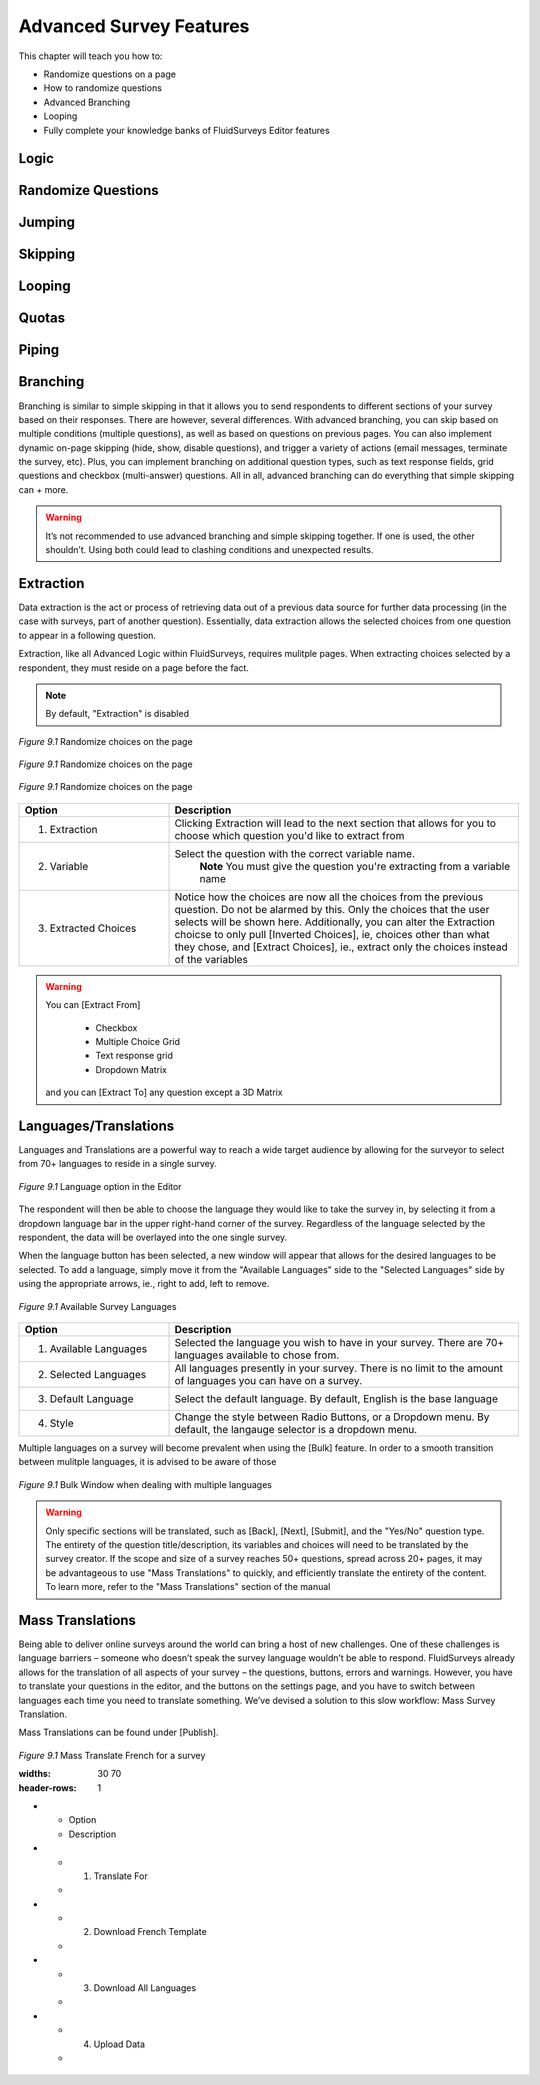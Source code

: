 .. _Advanced Features:

Advanced Survey Features
------------------------

This chapter will teach you how to:

* Randomize questions on a page
* How to randomize questions
* Advanced Branching
* Looping
* Fully complete your knowledge banks of FluidSurveys Editor features

Logic
^^^^^

Randomize Questions
^^^^^^^^^^^^^^^^^^^

Jumping
^^^^^^^

Skipping
^^^^^^^^

Looping
^^^^^^^

Quotas
^^^^^^

Piping
^^^^^^

Branching
^^^^^^^^^

Branching is similar to simple skipping in that it allows you to send respondents to different sections of your survey based on their responses. There are however, several differences. With advanced branching, you can skip based on multiple conditions (multiple questions), as well as based on questions on previous pages. You can also implement dynamic on-page skipping (hide, show, disable questions), and trigger a variety of actions (email messages, terminate the survey, etc). Plus, you can implement branching on additional question types, such as text response fields, grid questions and checkbox (multi-answer) questions. All in all, advanced branching can do everything that simple skipping can + more.

.. warning::

	It’s not recommended to use advanced branching and simple skipping together. If one is used, the other shouldn’t. Using both could lead to clashing conditions and unexpected results.



Extraction
^^^^^^^^^^

Data extraction is the act or process of retrieving data out of a previous data source for further data processing (in the case with surveys, part of another question). Essentially, data extraction allows the selected choices from one question to appear in a following question. 

Extraction, like all Advanced Logic within FluidSurveys, requires mulitple pages. When extracting choices selected by a respondent, they must reside on a page before the fact.

.. note::

	By default, "Extraction" is disabled

.. figure:: ../../resources/editor/click_extraction.png
	:align: center
	:scale: 70%
	:alt: Randomize questions on the page
	:class: screenshot

	*Figure 9.1* Randomize choices on the page

.. figure:: ../../resources/editor/select_variable.png
	:align: center
	:scale: 70%
	:alt: Randomize questions on the page
	:class: screenshot

	*Figure 9.1* Randomize choices on the page

.. figure:: ../../resources/editor/final_step.png
	:align: center
	:scale: 70%
	:alt: Randomize questions on the page
	:class: screenshot

	*Figure 9.1* Randomize choices on the page

.. list-table:: 
	:widths: 30 70
	:header-rows: 1

	* - Option
	  - Description
	* - 1. Extraction
	  - Clicking Extraction will lead to the next section that allows for you to choose which question you'd like to extract from
	* - 2. Variable
	  - Select the question with the correct variable name. 
		**Note** You must give the question you're extracting from a variable name
	* -  3. Extracted Choices
	  - Notice how the choices are now all the choices from the previous question. Do not be alarmed by this. Only the choices that the user selects will be shown here. Additionally, you can alter the Extraction choicse to only pull [Inverted Choices], ie, choices other than what they chose, and [Extract Choices], ie., extract only the choices instead of the variables

.. warning::

	You can [Extract From] 

		* Checkbox
		* Multiple Choice Grid
		* Text response grid
		* Dropdown Matrix

	and you can [Extract To] any question except a 3D Matrix


Languages/Translations
^^^^^^^^^^^^^^^^^^^^^^

Languages and Translations are a powerful way to reach a wide target audience by allowing for the surveyor to select from 70+ languages to reside in a single survey. 

.. figure:: ../../resources/editor/language_bar.png
	:align: center
	:scale: 70%
	:alt: Language top bar
	:class: screenshot

	*Figure 9.1* Language option in the Editor

The respondent will then be able to choose the language they would like to take the survey in, by selecting it from a dropdown language bar in the upper right-hand corner of the survey. Regardless of the language selected by the respondent, the data will be overlayed into the one single survey.

When the language button has been selected, a new window will appear that allows for the desired languages to be selected. To add a language, simply move it from the "Available Languages" side to the "Selected Languages" side by using the appropriate arrows, ie., right to add, left to remove.

.. figure:: ../../resources/editor/survey_languages.png
	:align: center
	:scale: 70%
	:alt: Survey Languages Pop-up
	:class: screenshot

	*Figure 9.1* Available Survey Languages

.. list-table:: 
	:widths: 30 70
	:header-rows: 1

	* - Option
	  - Description
	* - 1. Available Languages
	  - Selected the language you wish to have in your survey. There are 70+ languages available to chose from.
	* - 2. Selected Languages
	  - All languages presently in your survey. There is no limit to the amount of languages you can have on a survey.
	* - 3. Default Language
	  - Select the default language. By default, English is the base language
	* - 4. Style
	  - Change the style between Radio Buttons, or a Dropdown menu. By default, the langauge selector is a dropdown menu.

Multiple languages on a survey will become prevalent when using the [Bulk] feature. In order to a smooth transition between mulitple languages, it is advised to be aware of those

.. figure:: ../../resources/editor/multi_language_bulk.png
	:align: center
	:scale: 70%
	:alt: Multi Language Bulk Window
	:class: screenshot

	*Figure 9.1* Bulk Window when dealing with multiple languages

.. warning::

	Only specific sections will be translated, such as [Back], [Next], [Submit], and the "Yes/No" question type. The entirety of the question title/description, its variables and choices will need to be translated by the survey creator. If the scope and size of a survey reaches 50+ questions, spread across 20+ pages, it may be advantageous to use "Mass Translations" to quickly, and efficiently translate the entirety of the content. To learn more, refer to the "Mass Translations" section of the manual

Mass Translations
^^^^^^^^^^^^^^^^^

Being able to deliver online surveys around the world can bring a host of new challenges. One of these challenges is language barriers – someone who doesn’t speak the survey language wouldn’t be able to respond. FluidSurveys already allows for the translation of all aspects of your survey – the questions, buttons, errors and warnings. However, you have to translate your questions in the editor, and the buttons on the settings page, and you have to switch between languages each time you need to translate something. We’ve devised a solution to this slow workflow: Mass Survey Translation.

Mass Translations can be found under [Publish]. 

.. figure:: ../../resources/editor/mass_translate_section.png
	:align: center
	:scale: 70%
	:alt: Mass Translate Section
	:class: screenshot

	*Figure 9.1* Mass Translate French for a survey

	.. list-table:: 
	:widths: 30 70
	:header-rows: 1

	* - Option
	  - Description
	* - 1. Translate For
	  - 
	* - 2. Download French Template
	  - 
	* - 3. Download All Languages
	  - 
	* - 4. Upload Data
	  - 
